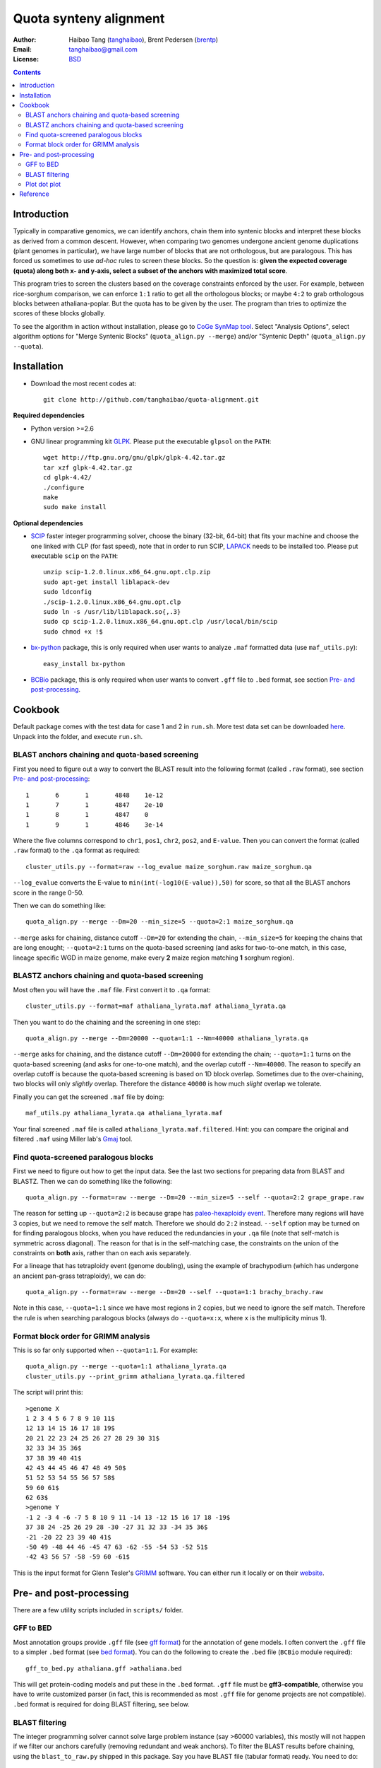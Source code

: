 Quota synteny alignment
=========================

:Author: Haibao Tang (`tanghaibao <http://github.com/tanghaibao>`_), Brent Pedersen (`brentp <http://github.com/brentp>`_)
:Email: tanghaibao@gmail.com
:License: `BSD <http://creativecommons.org/licenses/BSD/>`_

.. contents ::

Introduction
------------

Typically in comparative genomics, we can identify anchors, chain them into syntenic blocks and interpret these blocks as derived from a common descent. However, when comparing two genomes undergone ancient genome duplications (plant genomes in particular), we have large number of blocks that are not orthologous, but are paralogous. This has forced us sometimes to use *ad-hoc* rules to screen these blocks. So the question is: **given the expected coverage (quota) along both x- and y-axis, select a subset of the anchors with maximized total score**.

.. image:: http://bit.ly/aPPHYO 
    :alt: before quota-align
.. image:: http://bit.ly/cikBwL 
    :alt: after quota-align

This program tries to screen the clusters based on the coverage constraints enforced by the user. For example, between rice-sorghum comparison, we can enforce ``1:1`` ratio to get all the orthologous blocks; or maybe ``4:2`` to grab orthologous blocks between athaliana-poplar. But the quota has to be given by the user. The program than tries to optimize the scores of these blocks globally.

To see the algorithm in action without installation, please go to `CoGe SynMap tool <http://genomevolution.org/CoGe/SynMap.pl>`_. Select "Analysis Options", select algorithm options for "Merge Syntenic Blocks" (``quota_align.py --merge``) and/or "Syntenic Depth" (``quota_align.py --quota``).

Installation
------------

- Download the most recent codes at::

    git clone http://github.com/tanghaibao/quota-alignment.git 

**Required dependencies**

- Python version >=2.6

- GNU linear programming kit `GLPK <http://www.gnu.org/software/glpk/>`_. Please put the executable ``glpsol`` on the ``PATH``::

    wget http://ftp.gnu.org/gnu/glpk/glpk-4.42.tar.gz
    tar xzf glpk-4.42.tar.gz
    cd glpk-4.42/
    ./configure
    make
    sudo make install

**Optional dependencies**

- `SCIP <http://scip.zib.de/download.shtml>`_ faster integer programming solver, choose the binary (32-bit, 64-bit) that fits your machine and choose the one linked with CLP (for fast speed), note that in order to run SCIP, `LAPACK <http://www.netlib.org/lapack/>`_ needs to be installed too. Please put executable ``scip`` on the ``PATH``::

    unzip scip-1.2.0.linux.x86_64.gnu.opt.clp.zip
    sudo apt-get install liblapack-dev
    sudo ldconfig
    ./scip-1.2.0.linux.x86_64.gnu.opt.clp
    sudo ln -s /usr/lib/liblapack.so{,.3}
    sudo cp scip-1.2.0.linux.x86_64.gnu.opt.clp /usr/local/bin/scip
    sudo chmod +x !$

- `bx-python <http://bitbucket.org/james_taylor/bx-python/wiki/Home>`_ package, this is only required when user wants to analyze ``.maf`` formatted data (use ``maf_utils.py``)::

    easy_install bx-python

- `BCBio <http://github.com/chapmanb/bcbb/tree/master/gff/BCBio/>`_ package, this is only required when user wants to convert ``.gff`` file to ``.bed`` format, see section `Pre- and post-processing`_.


Cookbook
-------------------------
Default package comes with the test data for case 1 and 2 in ``run.sh``. More test data set can be downloaded `here <http://chibba.agtec.uga.edu/duplication/data/quota-align-test.tar.gz>`_. Unpack into the folder, and execute ``run.sh``.

BLAST anchors chaining and quota-based screening
::::::::::::::::::::::::::::::::::::::::::::::::::::
First you need to figure out a way to convert the BLAST result into the following format (called ``.raw`` format), see section `Pre- and post-processing`_::

    1       6       1       4848    1e-12 
    1       7       1       4847    2e-10 
    1       8       1       4847    0 
    1       9       1       4846    3e-14 

Where the five columns correspond to ``chr1``, ``pos1``, ``chr2``, ``pos2``, and ``E-value``. Then you can convert the format (called ``.raw`` format) to the ``.qa`` format as required::

    cluster_utils.py --format=raw --log_evalue maize_sorghum.raw maize_sorghum.qa

``--log_evalue`` converts the E-value to ``min(int(-log10(E-value)),50)`` for score, so that all the BLAST anchors score in the range 0-50.

Then we can do something like::

    quota_align.py --merge --Dm=20 --min_size=5 --quota=2:1 maize_sorghum.qa 

``--merge`` asks for chaining, distance cutoff ``--Dm=20`` for extending the chain, ``--min_size=5`` for keeping the chains that are long enought; ``--quota=2:1`` turns on the quota-based screening (and asks for two-to-one match, in this case, lineage specific WGD in maize genome, make every **2** maize region matching **1** sorghum region).

BLASTZ anchors chaining and quota-based screening
:::::::::::::::::::::::::::::::::::::::::::::::::::::
Most often you will have the ``.maf`` file. First convert it to ``.qa`` format::

    cluster_utils.py --format=maf athaliana_lyrata.maf athaliana_lyrata.qa 

Then you want to do the chaining and the screening in one step::

    quota_align.py --merge --Dm=20000 --quota=1:1 --Nm=40000 athaliana_lyrata.qa 

``--merge`` asks for chaining, and the distance cutoff ``--Dm=20000`` for extending the chain; ``--quota=1:1`` turns on the quota-based screening (and asks for one-to-one match), and the overlap cutoff ``--Nm=40000``. The reason to specify an overlap cutoff is because the quota-based screening is based on 1D block overlap. Sometimes due to the over-chaining, two blocks will only *slightly* overlap. Therefore the distance ``40000`` is how much *slight* overlap we tolerate.

Finally you can get the screened ``.maf`` file by doing::

    maf_utils.py athaliana_lyrata.qa athaliana_lyrata.maf

Your final screened ``.maf`` file is called ``athaliana_lyrata.maf.filtered``. Hint: you can compare the original and filtered ``.maf`` using Miller lab's `Gmaj <http://globin.cse.psu.edu/dist/gmaj/>`_ tool.

Find quota-screened paralogous blocks
:::::::::::::::::::::::::::::::::::::::::
First we need to figure out how to get the input data. See the last two sections for preparing data from BLAST and BLASTZ. Then we can do something like the following::

    quota_align.py --format=raw --merge --Dm=20 --min_size=5 --self --quota=2:2 grape_grape.raw

The reason for setting up ``--quota=2:2`` is because grape has `paleo-hexaploidy event <http://www.nature.com/nature/journal/v449/n7161/full/nature06148.html>`_. Therefore many regions will have 3 copies, but we need to remove the self match. Therefore we should do ``2:2`` instead. ``--self`` option may be turned on for finding paralogous blocks, when you have reduced the redundancies in your ``.qa`` file (note that self-match is symmetric across diagonal). The reason for that is in the self-matching case, the constraints on the union of the constraints on **both** axis, rather than on each axis separately. 

For a lineage that has tetraploidy event (genome doubling), using the example of brachypodium (which has undergone an ancient pan-grass tetraploidy), we can do::

    quota_align.py --format=raw --merge --Dm=20 --self --quota=1:1 brachy_brachy.raw

Note in this case, ``--quota=1:1`` since we have most regions in 2 copies, but we need to ignore the self match. Therefore the rule is when searching paralogous blocks (always do ``--quota=x:x``, where ``x`` is the multiplicity minus 1).

Format block order for GRIMM analysis
:::::::::::::::::::::::::::::::::::::
This is so far only supported when ``--quota=1:1``. For example::

    quota_align.py --merge --quota=1:1 athaliana_lyrata.qa
    cluster_utils.py --print_grimm athaliana_lyrata.qa.filtered

The script will print this::

    >genome X
    1 2 3 4 5 6 7 8 9 10 11$
    12 13 14 15 16 17 18 19$
    20 21 22 23 24 25 26 27 28 29 30 31$
    32 33 34 35 36$
    37 38 39 40 41$
    42 43 44 45 46 47 48 49 50$
    51 52 53 54 55 56 57 58$
    59 60 61$
    62 63$
    >genome Y
    -1 2 -3 4 -6 -7 5 8 10 9 11 -14 13 -12 15 16 17 18 -19$
    37 38 24 -25 26 29 28 -30 -27 31 32 33 -34 35 36$
    -21 -20 22 23 39 40 41$
    -50 49 -48 44 46 -45 47 63 -62 -55 -54 53 -52 51$
    -42 43 56 57 -58 -59 60 -61$

This is the input format for Glenn Tesler's `GRIMM <http://grimm.ucsd.edu/GRIMM/>`_ software. You can either run it locally or on their `website <http://nbcr.sdsc.edu/GRIMM/grimm.cgi>`_.


Pre- and post-processing
------------------------------------
There are a few utility scripts included in ``scripts/`` folder.

GFF to BED 
::::::::::::::::::::
Most annotation groups provide ``.gff`` file (see `gff format <http://genome.ucsc.edu/FAQ/FAQformat.html#format3>`_) for the annotation of gene models. I often convert the ``.gff`` file to a simpler ``.bed`` format (see `bed format <http://genome.ucsc.edu/FAQ/FAQformat.html#format1>`_). You can do the following to create the ``.bed`` file (``BCBio`` module required)::

    gff_to_bed.py athaliana.gff >athaliana.bed

This will get protein-coding models and put these in the ``.bed`` format. ``.gff`` file must be **gff3-compatible**, otherwise you have to write customized parser (in fact, this is recommended as most ``.gff`` file for genome projects are not compatible). ``.bed`` format is required for doing BLAST filtering, see below.

BLAST filtering
::::::::::::::::::::
The integer programming solver cannot solve large problem instance (say >60000 variables), this mostly will not happen if we filter our anchors carefully (removing redundant and weak anchors). To filter the BLAST results before chaining, using the ``blast_to_raw.py`` shipped in this package. Say you have BLAST file (tabular format) ready. You need to do::

    blast_to_raw.py athaliana_grape.blastp --qbed=athaliana.bed --sbed=grape.bed --tandem_Nmax=10 --cscore=.5

This will convert the BLAST file into the ``.raw`` formatted file that ``quota_align.py`` can understand (use ``--format=raw``). For your convenience, several BLAST filters are also implemented in ``blast_to_raw.py``. Notice these BLAST filters are **optional**.

- Remove local dups (``--tandem_Nmax=10`` will group the local dups that are within 10 gene distance). When this option is on, ``blast_to_raw.py`` will write new ``.nolocaldups.bed`` file, these will substitute your original ``.bed`` file from now on.
- Remove repetitive matches. For genes that have many hits, we will adjust the evalue::
    
    adjusted_evalue(A, B) = evalue(A, B) ** ((counts_of_blast / counts_of_genes) / (counts(A) + counts(B)))

- Use the cscore filtering (``--cscore=.5`` will keep only the hits that have a good score). See reference for cscore in the supplementary of `sea anemone paper <http://www.sciencemag.org/cgi/content/abstract/317/5834/86>`_. C-score between gene A and B is defined::

    cscore(A, B) = score(A, B)/max(best score of A, best score of B)

Typically, after the ``blast_to_raw.py``, we can do the ``quota_align.py`` directly::

    quota_align.py --format=raw --merge --Dm=20 --min_size=5 --quota=1:4 athaliana_grape.raw

Plot dot plot
:::::::::::::::::::::
To visualize the ``quota-align.py`` result, all you need is the ``.qa.filtered`` result, and two ``.bed`` file (remember if you have removed local dups above, make sure you use the ``.nolocaldups.bed``). As an example::

    qa_plot.py --qbed=athaliana.nolocaldups.bed --sbed=grape.nolocaldups.bed athaliana_grape.qa.filtered 

This will generate a dot plot that you can stare to spot any problem. Below is an example of athaliana-grape dot plot when quota of ``4:1`` is enforced (meaning that there are expected ``4`` athaliana regions mapping to ``1`` grape region).

.. image:: http://lh3.ggpht.com/_srvRoIok9Xs/S6gz7Plyw-I/AAAAAAAAA2s/koz29tPJt8M/s800/athaliana_grape.qa.png 
    :alt: sample dotplot

The result of quota-based screening can be compared to the raw blast result. Using the ``blast_plot.py`` in ``script`` folder. The syntax is similar to ``qa_plot``, only on differernt input format::

    blast_plot.py --qbed=athaliana.bed --sbed=grape.bed athaliana_grape.blastp


Reference
---------
Tang et al. Guided synteny alignment between duplicated genomes through integer programming.

